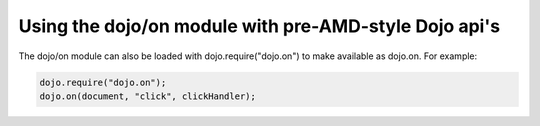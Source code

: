.. _dojo/on/pre1.7:

Using the dojo/on module with pre-AMD-style Dojo api's
======================================================

The dojo/on module can also be loaded with dojo.require("dojo.on") to make available as dojo.on. For example:

.. code-block :: javascript

  dojo.require("dojo.on");
  dojo.on(document, "click", clickHandler);
